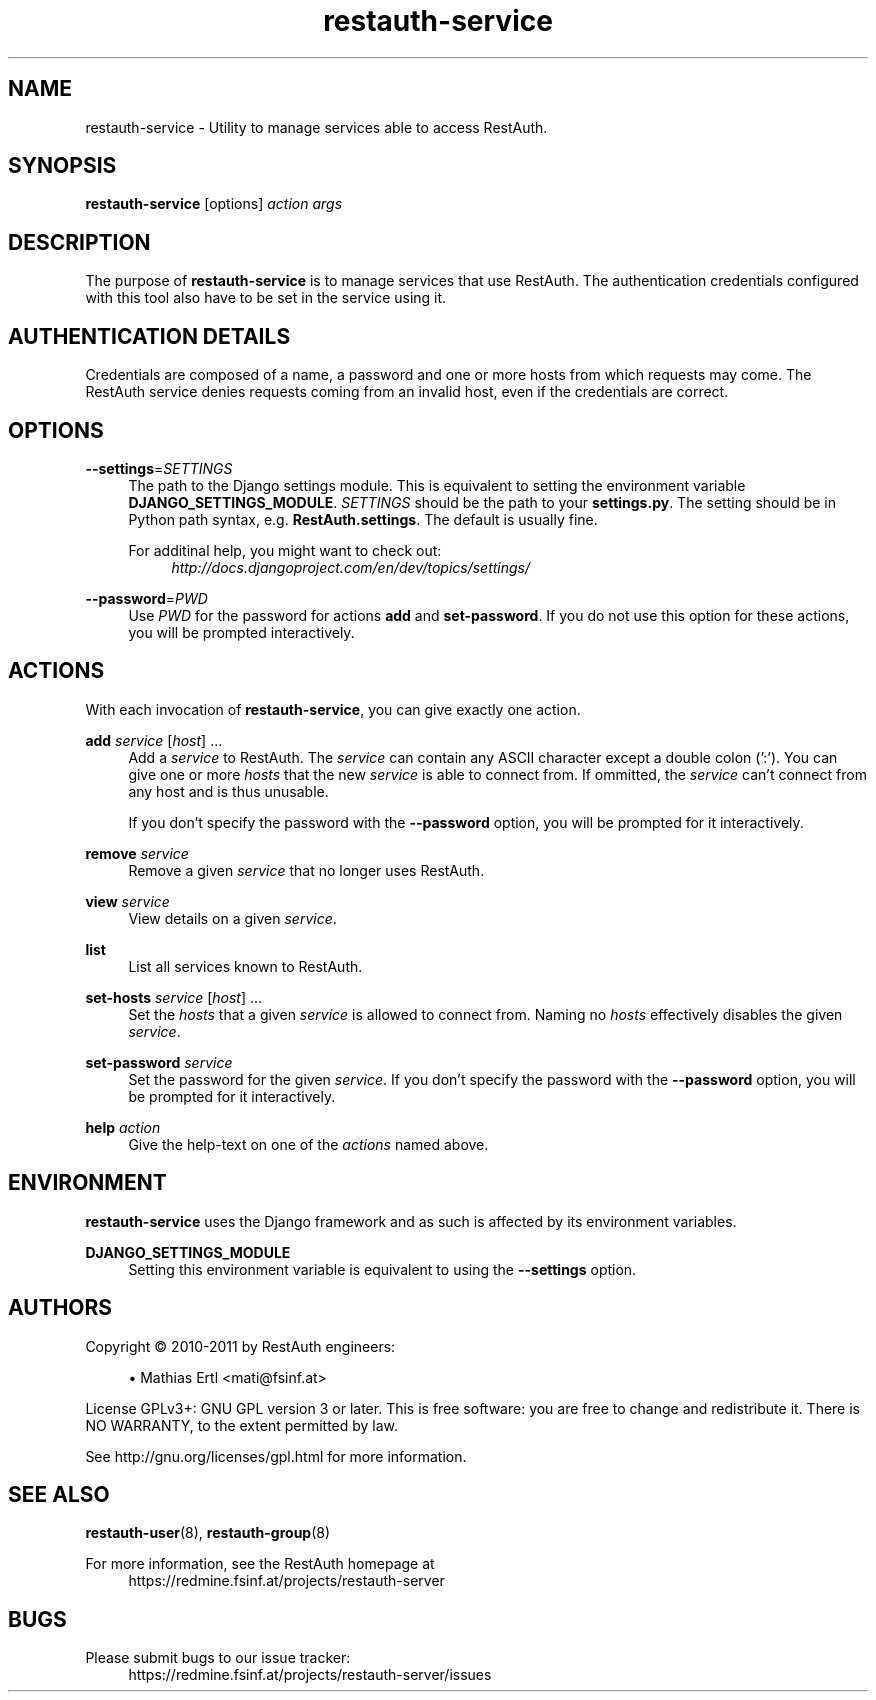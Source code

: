 ."
."     Title: restauth-service
."    Author: Mathias Ertl <mati@fsinf.at>
."  Language: English
."      Date: 2011-02-12
."
.TH restauth-service 8  "February 12, 2011" "Version 0.1\-git" "RestAuth Manual"
.SH NAME
restauth-service \- Utility to manage services able to access RestAuth.
.SH SYNOPSIS
.B restauth-service
[options] \fIaction\fR \fIargs\fR
.SH DESCRIPTION
The purpose of \fBrestauth-service\fR is to manage services that use RestAuth.
The authentication credentials configured with this tool also have to be set in
the service using it.
.SH AUTHENTICATION DETAILS
Credentials are composed of a name, a password and one or more hosts from which
requests may come. The RestAuth service denies requests coming from an invalid
host, even if the credentials are correct.
.SH OPTIONS
.RS 4
.RE
\fB\-\-settings\fR=\fISETTINGS\fR
.RS 4
The path to the Django settings module. This is equivalent to setting the
environment variable \fBDJANGO_SETTINGS_MODULE\fR. \fISETTINGS\fR should be the
path to your \fBsettings.py\fR. The setting should be in Python path syntax, e.g.
\fBRestAuth.settings\fR. The default is usually fine. 

For additinal help, you might want to check out:
.RS 4
\fIhttp://docs.djangoproject.com/en/dev/topics/settings/\fR
.sp
.RE
.RE
\fB\-\-password\fR=\fIPWD\fR
.RS 4
Use \fIPWD\fR for the password for actions \fBadd\fR and \fBset-password\fR. If
you do not use this option for these actions, you will be prompted
interactively.
.SH ACTIONS
.sp
With each invocation of \fBrestauth-service\fR, you can give exactly one action.
.sp
\fBadd\fR \fIservice\fR [\fIhost\fR] ...
.RS 4
Add a \fIservice\fR to RestAuth. The \fIservice\fR can contain any ASCII
character except a double colon (':'). You can give one or more \fIhosts\fR that
the new \fIservice\fR is able to connect from. If ommitted, the \fIservice\fR
can't connect from any host and is thus unusable. 

If you don't specify the password with the \fB--password\fR option, you will be
prompted for it interactively.
.RE
.sp
\fBremove\fR \fIservice\fR
.RS 4
Remove a given \fIservice\fR that no longer uses RestAuth.
.RE
.sp
\fBview\fR \fIservice\fR
.RS 4
View details on a given \fIservice\fR.
.RE
.sp
\fBlist\fR
.RS 4
List all services known to RestAuth.
.RE
.sp
\fBset-hosts\fR \fIservice\fR [\fIhost\fR] ...
.RS 4
Set the \fIhosts\fR that a given \fIservice\fR is allowed to connect from. 
Naming no \fIhosts\fR effectively disables the given \fIservice\fR.
.RE
.sp
\fBset-password\fR \fIservice\fR
.RS 4
Set the password for the given \fIservice\fR. If you don't specify the password
with the \fB--password\fR option, you will be prompted for it interactively.
.RE
.sp
\fBhelp\fR \fIaction\fR
.RS 4
Give the help-text on one of the \fIactions\fR named above.
.RE
.SH ENVIRONMENT
\fBrestauth-service\fR uses the Django framework and as such is affected by its
environment variables.
.sp
\fBDJANGO_SETTINGS_MODULE\fR
.RS 4
Setting this environment variable is equivalent to using the \fB--settings\fR
option.
.SH AUTHORS
Copyright \(co 2010\-2011 by RestAuth engineers:
.sp
.RS 4
.ie n \{\h'-04'\(bu\h'+03'\c
.\}
.el \{.sp -1
.IP \(bu 2.3
.\}
Mathias Ertl <mati@fsinf\&.at>
.RE
." template end ;)
.sp
License GPLv3+: GNU GPL version 3 or later.
This is free software: you are free to change and redistribute it.
There is NO WARRANTY, to the extent permitted by law.
.sp
See http://gnu.org/licenses/gpl.html for more information.
.SH SEE ALSO
\fBrestauth-user\fP(8), \fBrestauth-group\fP(8)
.sp
For more information, see the RestAuth homepage at
.RS 4
https://redmine.fsinf.at/projects/restauth-server

.SH BUGS
Please submit bugs to our issue tracker:
.RS 4
https://redmine.fsinf.at/projects/restauth-server/issues
